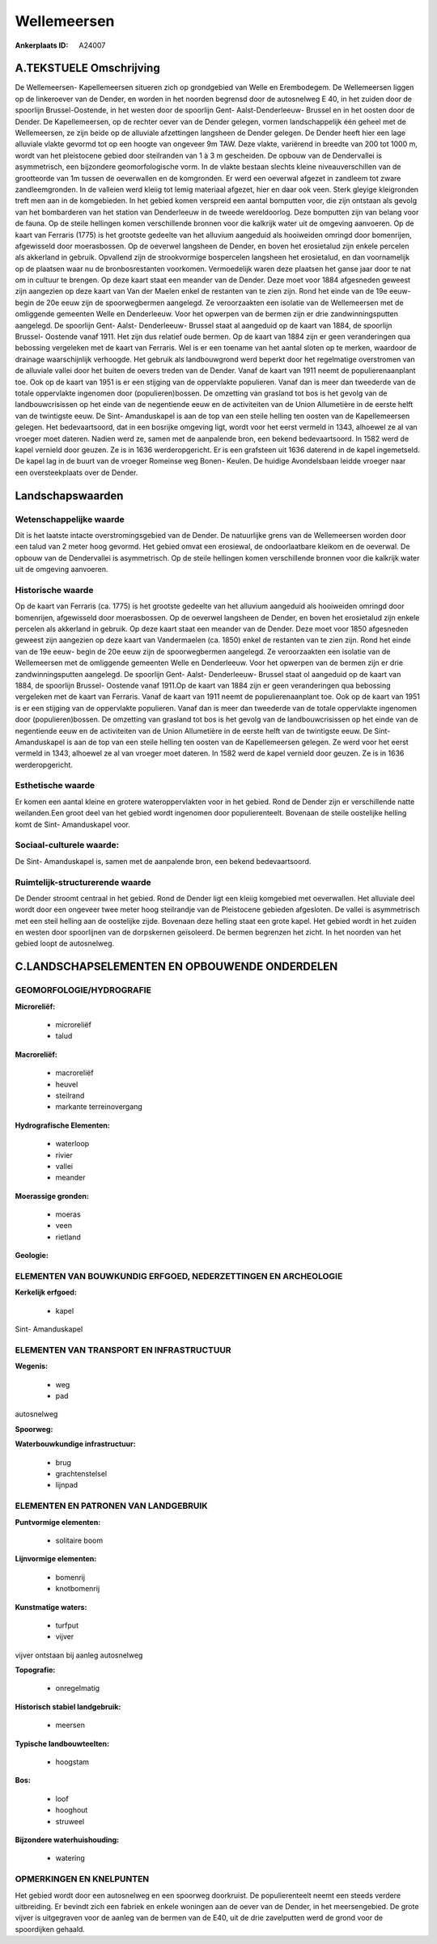 Wellemeersen
============

:Ankerplaats ID: A24007




A.TEKSTUELE Omschrijving
------------

De Wellemeersen- Kapellemeersen situeren zich op grondgebied van Welle
en Erembodegem. De Wellemeersen liggen op de linkeroever van de Dender,
en worden in het noorden begrensd door de autosnelweg E 40, in het
zuiden door de spoorlijn Brussel-Oostende, in het westen door de
spoorlijn Gent- Aalst-Denderleeuw- Brussel en in het oosten door de
Dender. De Kapellemeersen, op de rechter oever van de Dender gelegen,
vormen landschappelijk één geheel met de Wellemeersen, ze zijn beide op
de alluviale afzettingen langsheen de Dender gelegen. De Dender heeft
hier een lage alluviale vlakte gevormd tot op een hoogte van ongeveer 9m
TAW. Deze vlakte, variërend in breedte van 200 tot 1000 m, wordt van het
pleistocene gebied door steilranden van 1 à 3 m gescheiden. De opbouw
van de Dendervallei is asymmetrisch, een bijzondere geomorfologische
vorm. In de vlakte bestaan slechts kleine niveauverschillen van de
grootteorde van 1m tussen de oeverwallen en de komgronden. Er werd een
oeverwal afgezet in zandleem tot zware zandleemgronden. In de valleien
werd kleiig tot lemig materiaal afgezet, hier en daar ook veen. Sterk
gleyige kleigronden treft men aan in de komgebieden. In het gebied komen
verspreid een aantal bomputten voor, die zijn ontstaan als gevolg van
het bombarderen van het station van Denderleeuw in de tweede
wereldoorlog. Deze bomputten zijn van belang voor de fauna. Op de steile
hellingen komen verschillende bronnen voor die kalkrijk water uit de
omgeving aanvoeren. Op de kaart van Ferraris (1775) is het grootste
gedeelte van het alluvium aangeduid als hooiweiden omringd door
bomenrijen, afgewisseld door moerasbossen. Op de oeverwel langsheen de
Dender, en boven het erosietalud zijn enkele percelen als akkerland in
gebruik. Opvallend zijn de strookvormige bospercelen langsheen het
erosietalud, en dan voornamelijk op de plaatsen waar nu de
bronbosrestanten voorkomen. Vermoedelijk waren deze plaatsen het ganse
jaar door te nat om in cultuur te brengen. Op deze kaart staat een
meander van de Dender. Deze moet voor 1884 afgesneden geweest zijn
aangezien op deze kaart van Van der Maelen enkel de restanten van te
zien zijn. Rond het einde van de 19e eeuw- begin de 20e eeuw zijn de
spoorwegbermen aangelegd. Ze veroorzaakten een isolatie van de
Wellemeersen met de omliggende gemeenten Welle en Denderleeuw. Voor het
opwerpen van de bermen zijn er drie zandwinningsputten aangelegd. De
spoorlijn Gent- Aalst- Denderleeuw- Brussel staat al aangeduid op de
kaart van 1884, de spoorlijn Brussel- Oostende vanaf 1911. Het zijn dus
relatief oude bermen. Op de kaart van 1884 zijn er geen veranderingen
qua bebossing vergeleken met de kaart van Ferraris. Wel is er een
toename van het aantal sloten op te merken, waardoor de drainage
waarschijnlijk verhoogde. Het gebruik als landbouwgrond werd beperkt
door het regelmatige overstromen van de alluviale vallei door het buiten
de oevers treden van de Dender. Vanaf de kaart van 1911 neemt de
populierenaanplant toe. Ook op de kaart van 1951 is er een stijging van
de oppervlakte populieren. Vanaf dan is meer dan tweederde van de totale
oppervlakte ingenomen door (populieren)bossen. De omzetting van grasland
tot bos is het gevolg van de landbouwcrisissen op het einde van de
negentiende eeuw en de activiteiten van de Union Allumetière in de
eerste helft van de twintigste eeuw. De Sint- Amanduskapel is aan de top
van een steile helling ten oosten van de Kapellemeersen gelegen. Het
bedevaartsoord, dat in een bosrijke omgeving ligt, wordt voor het eerst
vermeld in 1343, alhoewel ze al van vroeger moet dateren. Nadien werd
ze, samen met de aanpalende bron, een bekend bedevaartsoord. In 1582
werd de kapel vernield door geuzen. Ze is in 1636 werderopgericht. Er is
een grafsteen uit 1636 daterend in de kapel ingemetseld. De kapel lag in
de buurt van de vroeger Romeinse weg Bonen- Keulen. De huidige
Avondelsbaan leidde vroeger naar een oversteekplaats over de Dender. 



Landschapswaarden
-----------------


Wetenschappelijke waarde
~~~~~~~~~~~~~~~~~~~~~~~~

Dit is het laatste intacte overstromingsgebied van de Dender. De
natuurlijke grens van de Wellemeersen worden door een talud van 2 meter
hoog gevormd. Het gebied omvat een erosiewal, de ondoorlaatbare kleikom
en de oeverwal. De opbouw van de Dendervallei is asymmetrisch. Op de
steile hellingen komen verschillende bronnen voor die kalkrijk water uit
de omgeving aanvoeren.

Historische waarde
~~~~~~~~~~~~~~~~~~


Op de kaart van Ferraris (ca. 1775) is het grootste gedeelte van het
alluvium aangeduid als hooiweiden omringd door bomenrijen, afgewisseld
door moerasbossen. Op de oeverwel langsheen de Dender, en boven het
erosietalud zijn enkele percelen als akkerland in gebruik. Op deze kaart
staat een meander van de Dender. Deze moet voor 1850 afgesneden geweest
zijn aangezien op deze kaart van Vandermaelen (ca. 1850) enkel de
restanten van te zien zijn. Rond het einde van de 19e eeuw- begin de 20e
eeuw zijn de spoorwegbermen aangelegd. Ze veroorzaakten een isolatie van
de Wellemeersen met de omliggende gemeenten Welle en Denderleeuw. Voor
het opwerpen van de bermen zijn er drie zandwinningsputten aangelegd. De
spoorlijn Gent- Aalst- Denderleeuw- Brussel staat ol aangeduid op de
kaart van 1884, de spoorlijn Brussel- Oostende vanaf 1911.Op de kaart
van 1884 zijn er geen veranderingen qua bebossing vergeleken met de
kaart van Ferraris. Vanaf de kaart van 1911 neemt de populierenaanplant
toe. Ook op de kaart van 1951 is er een stijging van de oppervlakte
populieren. Vanaf dan is meer dan tweederde van de totale oppervlakte
ingenomen door (populieren)bossen. De omzetting van grasland tot bos is
het gevolg van de landbouwcrisissen op het einde van de negentiende eeuw
en de activiteiten van de Union Allumetière in de eerste helft van de
twintigste eeuw. De Sint- Amanduskapel is aan de top van een steile
helling ten oosten van de Kapellemeersen gelegen. Ze werd voor het eerst
vermeld in 1343, alhoewel ze al van vroeger moet dateren. In 1582 werd
de kapel vernield door geuzen. Ze is in 1636 werderopgericht.

Esthetische waarde
~~~~~~~~~~~~~~~~~~

Er komen een aantal kleine en grotere
wateroppervlakten voor in het gebied. Rond de Dender zijn er
verschillende natte weilanden.Een groot deel van het gebied wordt
ingenomen door populierenteelt. Bovenaan de steile oostelijke helling
komt de Sint- Amanduskapel voor.


Sociaal-culturele waarde:
~~~~~~~~~~~~~~~~~~~~~~~~


De Sint- Amanduskapel is, samen met de
aanpalende bron, een bekend bedevaartsoord.

Ruimtelijk-structurerende waarde
~~~~~~~~~~~~~~~~~~~~~~~~~~~~~~~~~

De Dender stroomt centraal in het gebied. Rond de Dender ligt een
kleiig komgebied met oeverwallen. Het alluviale deel wordt door een
ongeveer twee meter hoog steilrandje van de Pleistocene gebieden
afgesloten. De vallei is asymmetrisch met een steil helling aan de
oostelijke zijde. Bovenaan deze helling staat een grote kapel. Het
gebied wordt in het zuiden en westen door spoorlijnen van de dorpskernen
geïsoleerd. De bermen begrenzen het zicht. In het noorden van het gebied
loopt de autosnelweg.



C.LANDSCHAPSELEMENTEN EN OPBOUWENDE ONDERDELEN
-----------------------------------------------



GEOMORFOLOGIE/HYDROGRAFIE
~~~~~~~~~~~~~~~~~~~~~~~~

**Microreliëf:**

 * microreliëf
 * talud


**Macroreliëf:**

 * macroreliëf
 * heuvel
 * steilrand
 * markante terreinovergang

**Hydrografische Elementen:**

 * waterloop
 * rivier
 * vallei
 * meander


**Moerassige gronden:**

 * moeras
 * veen
 * rietland


**Geologie:**



ELEMENTEN VAN BOUWKUNDIG ERFGOED, NEDERZETTINGEN EN ARCHEOLOGIE
~~~~~~~~~~~~~~~~~~~~~~~~~~~~~~~~~~~~~~~~~~~~~~~~~~~~~~~~~~~~~~~

**Kerkelijk erfgoed:**

 * kapel


Sint- Amanduskapel

ELEMENTEN VAN TRANSPORT EN INFRASTRUCTUUR
~~~~~~~~~~~~~~~~~~~~~~~~~~~~~~~~~~~~~~~~~

**Wegenis:**

 * weg
 * pad


autosnelweg

**Spoorweg:**

**Waterbouwkundige infrastructuur:**

 * brug
 * grachtenstelsel
 * lijnpad



ELEMENTEN EN PATRONEN VAN LANDGEBRUIK
~~~~~~~~~~~~~~~~~~~~~~~~~~~~~~~~~~~~~

**Puntvormige elementen:**

 * solitaire boom


**Lijnvormige elementen:**

 * bomenrij
 * knotbomenrij

**Kunstmatige waters:**

 * turfput
 * vijver


vijver ontstaan bij aanleg autosnelweg

**Topografie:**

 * onregelmatig


**Historisch stabiel landgebruik:**

 * meersen


**Typische landbouwteelten:**

 * hoogstam


**Bos:**

 * loof
 * hooghout
 * struweel


**Bijzondere waterhuishouding:**

 * watering



OPMERKINGEN EN KNELPUNTEN
~~~~~~~~~~~~~~~~~~~~~~~~

Het gebied wordt door een autosnelweg en een spoorweg doorkruist. De
populierenteelt neemt een steeds verdere uitbreiding. Er bevindt zich
een fabriek en enkele woningen aan de oever van de Dender, in het
meersengebied. De grote vijver is uitgegraven voor de aanleg van de
bermen van de E40, uit de drie zavelputten werd de grond voor de
spoordijken gehaald.
